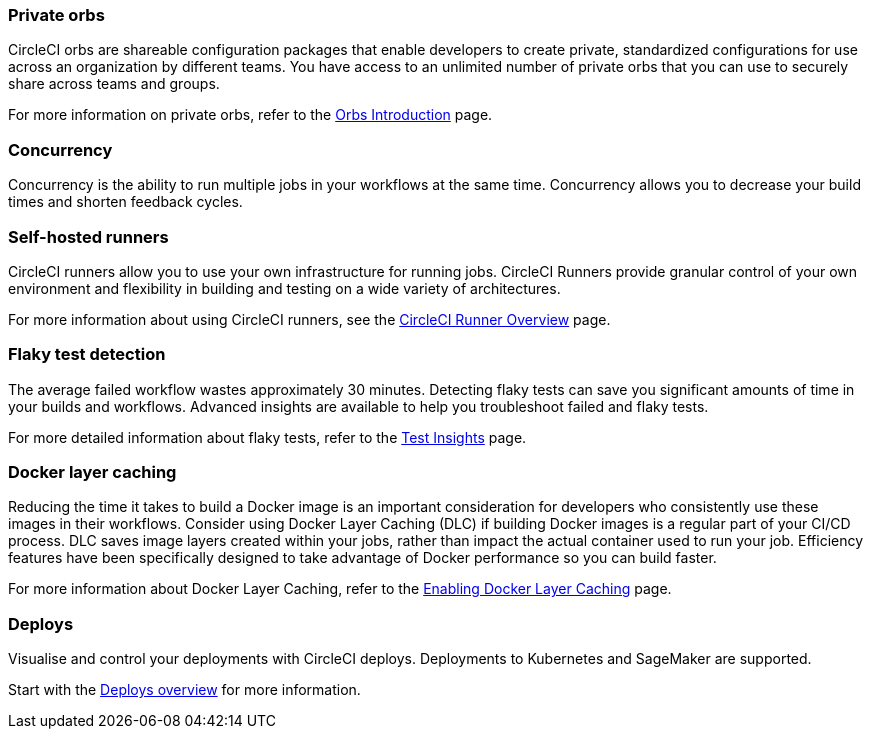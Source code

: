 === Private orbs
CircleCI orbs are shareable configuration packages that enable developers to create private, standardized configurations for use across an organization by different teams. You have access to an unlimited number of private orbs that you can use to securely share across teams and groups.

For more information on private orbs, refer to the xref:orb-intro#public-or-private[Orbs Introduction] page.

=== Concurrency
Concurrency is the ability to run multiple jobs in your workflows at the same time. Concurrency allows you to decrease your build times and shorten feedback cycles.

=== Self-hosted runners
CircleCI runners allow you to use your own infrastructure for running jobs. CircleCI Runners provide granular control of your own environment and flexibility in building and testing on a wide variety of architectures.

For more information about using CircleCI runners, see the xref:runner-overview#[CircleCI Runner Overview] page.

=== Flaky test detection
The average failed workflow wastes approximately 30 minutes. Detecting flaky tests can save you significant amounts of time in your builds and workflows. Advanced insights are available to help you troubleshoot failed and flaky tests.

For more detailed information about flaky tests, refer to the xref:insights-tests#flaky-tests[Test Insights] page.

=== Docker layer caching
Reducing the time it takes to build a Docker image is an important consideration for developers who consistently use these images in their workflows. Consider using Docker Layer Caching (DLC) if building Docker images is a regular part of your CI/CD process. DLC saves image layers created within your jobs, rather than impact the actual container used to run your job. Efficiency features have been specifically designed to take advantage of Docker performance so you can build faster.

For more information about Docker Layer Caching, refer to the xref:docker-layer-caching#[Enabling Docker Layer Caching] page.

=== Deploys

Visualise and control your deployments with CircleCI deploys. Deployments to Kubernetes and SageMaker are supported.

Start with the xref:deploy/deploys-overview#[Deploys overview] for more information.